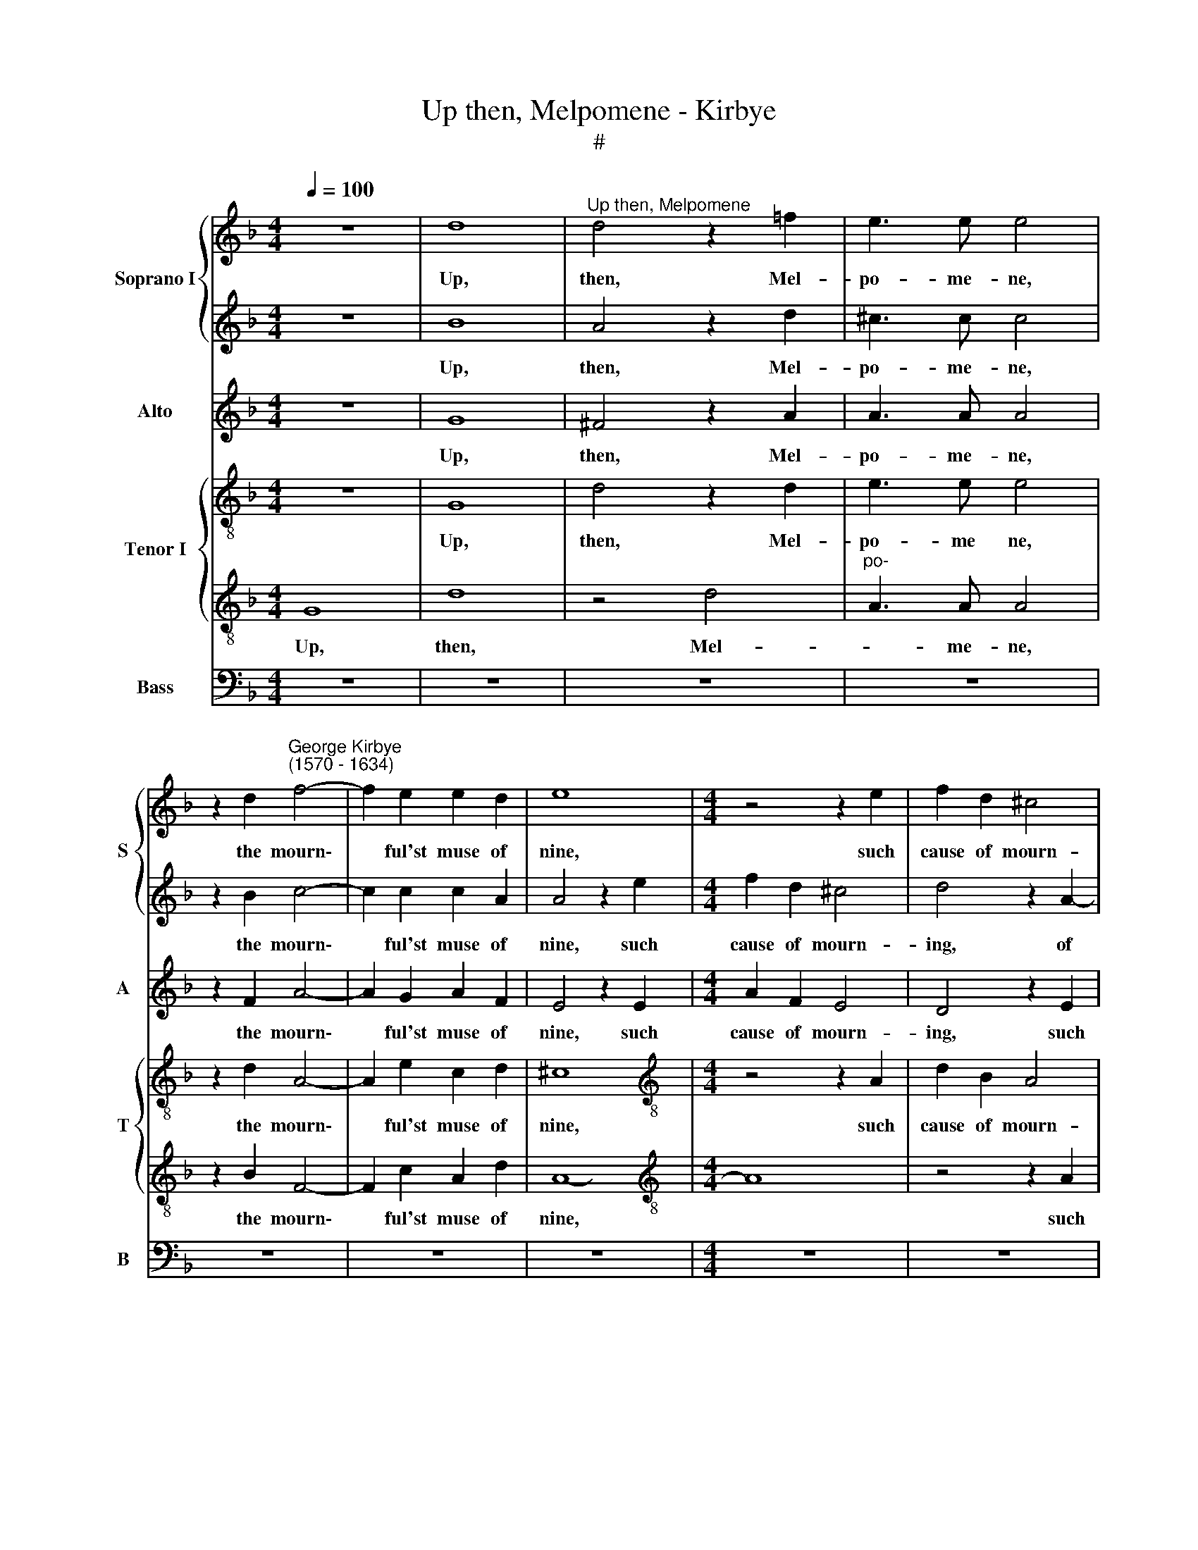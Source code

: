 X:1
T:Up then, Melpomene - Kirbye
T:#
%%score { 1 | 2 } 3 { 4 | 5 } 6
L:1/8
Q:1/4=100
M:4/4
K:F
V:1 treble nm="Soprano I" snm="S"
V:2 treble 
V:3 treble nm="Alto" snm="A"
V:4 treble-8 nm="Tenor I" snm="T"
V:5 treble-8 
V:6 bass nm="Bass" snm="B"
V:1
 z8 | d8 |"^Up then, Melpomene" d4 z2 !courtesy!=f2 | e3 e e4 | %4
w: |Up,|then, Mel-|po- me- ne,|
 z2 d2"^George Kirbye\n(1570 - 1634)" f4- | f2 e2 e2 d2 | e8 |[M:4/4] z4 z2 e2 | f2 d2 ^c4 | %9
w: the mourn\-|* ful'st muse of|nine,|such|cause of mourn-|
 d4 z2 A2- | A2 G2 A4 | z2 e2 f2 d2 | ^c4 d4 | z2 e4 d2 | (^c2 d4) c2 | d8 | z4 d4 | d3 d _e4- | %18
w: ing, of|* mourn- ing,|such cause of|mourn- ing|nev- er|had'st * a-|fore.|Up,|gris- ly ghosts,|
 e4 _e2 g2- | g2 g2 (f4- | f2 _e2) d4 | =e8 | c2 AB c2 d2 | B6 _e2 | d6 d2 | d8 | z8 | %27
w: * and up|* my rue\-|* * ful|rime,|mat- ter of mirth now|shalt thou|have no|more,||
 A2 FG A2 B2 | G2 G2 c4- | c4 B4 | A4 z2 d2 | B8 | c8 | F4 z2 f2 | f3 f f2 d2 | d8 | z4 z2 d2- | %37
w: mat- ter of mirth now|shalt thou have|* no|more, for|dead|she|is, that|mirth thee made of|yore:|Di\-|
 dc B2 A2 G2 | ^F2 G2 D4 | z4 z2 d2- | dc B2 A2 G2 | ^F2 G2 D2 d2- | dc B2 A2 A2 | B3 G B2 c2 | %44
w: * do, my dear, a-|las, is dead,|Di-|* do, my dear, a-|las is dead, Di\-|* do, my dear, a-|las, a- las, is|
 d2 z2 z4 | z2 g3 f _e2 | d6 G2 | A6 D2 | D8 | z4 z2 d2- | d2 ^c2 d2 f2 | e3 e d4 | z4 z2 a2- | %53
w: dead,|Di- do, my|dear, a-|las is|dead.|Dead|* and li- eth|wrapt in lead,|dead|
 a2 e2 f2 e2- | e2 d4 ^c2 | d8- | d8 | z8 | z8 | z4 g4 | _e6 e2 | d8 | z4 z2 d2 | =f3 f e2 e2 | %64
w: * and li- eth|* wrapt in|lead.||||O,|hea- vy|hearse,|let|stream- ing tears be|
 (dcB)A G2 F2 | E4 z4 | z8 | z8 | z4 z2 A2 | B3 B A4 | z2 c2 (BAG)F | E2 A2 A4- | A8 | z8 | z8 | %75
w: pour\- * * ed out in|store,|||let|stream- ing tears|be pour\- * * ed|out in store.||||
 z4 A4 | B6 B2 | A8 | z4 G4- | G4 c4- |[Q:1/4=84] c4 (=B2 A2) | !fermata!=B8 |] %82
w: O,|care- ful|verse,|O,|* care\-|* ful *|verse.|
V:2
 z8 | B8 | A4 z2 d2 | ^c3 c c4 | z2 B2 c4- | c2 c2 c2 A2 | A4 z2 e2 |[M:4/4] f2 d2 ^c4 | %8
w: |Up,|then, Mel-|po- me- ne,|the mourn\-|* ful'st muse of|nine, such|cause of mourn-|
 d4 z2 A2- | A2 G2 A2 e2 | f2 d2 ^c4 | d4 z2 A2- | A2 A2 F4 | B8 | A8- | A8 | z4 B4 | B3 B B4- | %18
w: ing, of|* mourn- ing, such|cause of mourn-|ing nev\-|* er had'st|a-|fore.||Up,|gris- ly ghosts,|
 B4 z4 | _e2 e4 d2- | d2 c4 =B2 | c8 | A2 FG A2 B2 | G3 A B2 (c2- | c2 B2 A4) | =B4 z4 | z8 | %27
w: |and up my|* rue- ful|rime,|mat- ter of mirth now|shalt thou have no||more,||
 c2 AB c2 d2 | B4 _e4 | d6 d2 | d8 | z4 g4 | _e6 e2 | d4 z2 d2 | c3 c c2 B2 | A4 z4 | z8 | %37
w: mat- ter of mirth now|shalt thou|have no|more,|for|dead she|is, that|mirth thee made of|yore:||
 z2 d3 c B2 | A2 G2 ^F2 G2 | D4 z4 | z2 d3 c B2 | A2 G2 ^F2 G2 | D8- | D4 z4 | z2 g3 f _e2 | %45
w: Di- do, my|dear, a- las, is|dead,|Di- do, my|dear, a- las, is|dead,||Di- do, my|
 d4 c4 | A4 d4 | d8 | z4 z2 d2- | d2 A2 B2 G2 | (A3 G F2) D2 | A4 z2 d2- | d2 ^c2 d2 f2 | %53
w: dear, a-|las, is|dead.|Dead|* and li- eth|wrapt * * in|lead, dead|* and li- eth|
 e3 e d2 c2 | c2 A2 A3 A | A8 | z4 g4 | _e6 e2 | d8 | z8 | z4 A4 | ^F4 G4 | A4 z2 A2 | d3 d c2 c2 | %64
w: wrapt in lead, and|li- eth wrapt in|lead.|O,|hea- vy|hearse,||O,|hea- vy|hearse, let|stream- ing tears be|
 (BAG)F E2 A2 | A8- | A4 z4 | z8 | z8 | z2 d2 f3 f | e2 e2 (dcB)A | G2 F2 (E4 | ^F4) z4 | z8 | z8 | %75
w: pour\- * * ed out in|store,||||let stream- ing|tears be pour\- * * ed|out in store.||||
 z4 d4 | d6 d2 | d8 | z4 d4 | _e8- | e4 d4 | !fermata!d8 |] %82
w: O,|care- ful|verse,|O,|care\-|* ful|verse.|
V:3
 z8 | G8 | ^F4 z2 A2 | A3 A A4 | z2 F2 A4- | A2 G2 A2 F2 | E4 z2 E2 |[M:4/4] A2 F2 E4 | D4 z2 E2 | %9
w: |Up,|then, Mel-|po- me- ne,|the mourn\-|* ful'st muse of|nine, such|cause of mourn-|ing, such|
 F2 D2 (^C4 | D4) E4 | z2 G2 A2 F2 | E4 D4 | G6 F2 | (E2 D2) E4 | ^F8 | z4 D4 | D3 D G4- | %18
w: cause of mourn\-|* ing,|such cause of|mourn- ing|nev- er|had'st * a-|fore.|Up,|gris- ly ghosts,|
 G4 G2 G2- | G2 c2 A4 | G8 | G8 | z8 | G2 _EF G2 A2 | ^F2 G2 G2 F2 | G8 | D2 B,C D2 _E2 | C6 F2 | %28
w: * and up|* my rue-|ful|rime,||mat- ter of mirth now|shalt thou have no|more,|mat- ter of mirth now|shalt thou|
 _E2 G2 G4 | z2 A2 A2 G2 | (^F2 G4) F2 | G4 G4 | G4 C4 | D4 z2 B2 | A3 A A2 G2 | ^F4 z2 =F2 | %36
w: have no more,|now shalt thou|have * no|more, for|dead she|is, that|mirth thee made of|yore, that|
 F3 F F2 D2 | D8 | z2 d3 c B2 | A2 G2 ^F2 G2 | D8 | z2 d3 c B2 | A2 G2 G2 ^F2 | G8 | z8 | %45
w: mirth thee made of|yore:|Di- do, my|dear, a- las, is|dead,|Di- do, my|dear, a- las, is|dead,||
 z2 B3 A G2 | ^F4 z2 G2 | G4 ^F4 | G8 | z8 | z4 z2 A2- | A2 E2 F2 D2 | E3 E D4 | z2 A4 G2 | %54
w: Di- do, my|dear, a-|las, is|dead.||Dead|* and li- eth|wrapt in lead,|dead and|
 A2 F2 E3 E | D8 | z8 | z4 c4 | A6 A2 | G8 | z4 A4- | A4 G4- | G2 G2 ^F4 | z2 D2 A3 A | %64
w: li- eth wrapt in|lead.||O,|hea- vy|hearse,|O,|* hea\-|* vy hearse,|let stream- ing|
 F2 D2 E2 D2 | D2 ^C2 D2 A2 | c3 c B2 B2 | (AGF)E D2 (G2- | ^F2 G4 F2) | G4 z2 D2 | A3 A F2 D2 | %71
w: tears be pour- ed|out in store, let|stream- ing tears be|pour\- * * ed out in||store, let|stream- ing tears be|
 E2 D2 D2 ^C2 | D8 | z2 A2 F2 D2 | E2 D2 ^C4- | C4 A4 | G6 G2 | ^F4 D4 | G8- | G4 G4 | G8- | %81
w: pour- ed out in|store,|be pour- ed|out in store,|* O,|care- ful|verse, O,|care\-|* ful|verse.|
 !fermata!G8 |] %82
w: |
V:4
 z8 | G8 | d4 z2 d2 | e3 e e4 | z2 d2 A4- | A2 e2 c2 d2 | ^c8 |[M:4/4][K:treble-8] z4 z2 A2 | %8
w: |Up,|then, Mel-|po- me ne,|the mourn\-|* ful'st muse of|nine,|such|
 d2 B2 A4 | D4 z2 A2 | d2 B2 A2 A2 | z2 B2 c2 A2 | e2 ^c2 z2 (d2- | d2 ef g4- | g2) f2 e2 e2 | %15
w: cause of mourn-|ing, such|cause of mourn- ing,|such cause of|mourn- ing nev\-||* er had'st a-|
 d4 z2 d2 | d3 d f4- | f4 z2 B2 | B3 B _e4 | z2 _e2 c2 d2 | (=B2 c2 d2) d2 | c8 | f2 ag f2 B2 | %23
w: fore. Up,|gris- ly ghosts,|* up|gris- ly ghosts,|and up my|rue\- * * ful|rime,|mat- ter of mirth now|
 _e6 c2 | d4 d4 | G8 | B2 GA B2 c2 | A6 d2 | G4 G4 | d8 | z8 | G4 B4- | B4 A4 | B4 z2 B2 | %34
w: shalt thou|have no|more,|mat- ter of mirth now|shalt thou|have no|more,||for dead|* she|is, that|
 f3 f f2 g2 | d4 z2 d2 | c3 c c2 B2 | A4 z2 d2- | dc B2 A2 G2 | ^F2 G2 D4 | z4 z2 d2- | %41
w: mirth thee made of|yore, that|mirth thee made of|yore: Di\-|* do, my dear, a-|las, is dead,|Di\-|
 dc B2 A2 G2 | ^F2 G2 (A4 | G2) B3 A G2 | d2 c2 d2 G2 | G4 z2 G2 | d6 d2 | d8 | z2 d4 B2 | %49
w: * do, my dear, a-|las, is dead,|* Di- do, my|dear, a- las, is|dead, a-|las, ls|dead.|Dead and|
 d2 f2 (e2 d2) | e4 d4 | z2 a4 g2 | a2 e2 f2 d2 | A4 z4 | z4 a4 | ^f6 f2 | g8- | g4 a4 | ^f6 f2 | %59
w: li- eth wrapt *|in lead,|dead and|li- eth wrapt in|lead.|O,|hea- vy|hearse,|* O,|hea- vy|
 d8 | z4 c4 | A4 d4 | d8 | z8 | z8 | z2 e2 f3 f | e2 c2 d2 e2 | f6 _e2 | d8 | z2 G2 d3 d | %70
w: hearse,|O,|hea- vy|hearse,|||let stream- ing|tears be pour- ed|out in|store,|let stream- ing|
 A2 A2 B3 B | c2 d2 A4 | z2 d2 =f3 f | e2 e2 (dcB)A | G2 F2 E4- | E4 d4 | d6 d2 | d8 | z4 d4 | %79
w: tears be pour- ed|out in store,|let stream- ing|tears be pour\- * * ed|out in store,|* O,|care- ful|verse,|O,|
 c8- | c4 d4 | !fermata!d8 |] %82
w: care\-|* ful|verse.|
V:5
 G8 | d8 | z4 d4 |"^po-" A3 A A4 | z2 B2 F4- | F2 c2 A2 d2 | A8- |[M:4/4][K:treble-8] A8 | %8
w: Up,|then,|Mel-|* me- ne,|the mourn\-|* ful'st muse of|nine,||
 z4 z2 A2 | d2 B2 A4 | D4 z2 A2 | d2 B2 A2 A2 | z4 d4- | d2 c2 B4 | (^c2 A2) A4- | A8 | z8 | %17
w: such|cause of mourn-|ing, such|cause of mourn- ing|nev\-|* er had'st|a\- * fore.|||
 z2 B2 B3 B | _e8 | B2 c4 A2 | d2 G2 G4- | G8 | z8 | z8 | z8 | z4 d2 _Bc | d3 c B2 G2 | A3 G F4 | %28
w: Up, gris- ly|ghosts,|and up my|rue- ful rime,|||||mat- ter of|mirth now shalt thou|have no more,|
 G2 _EF G2 A2 | ^F6 G2 | D4 A4 | G4 z2 _E2 | _E6 C2 | F8 | z8 | z4 B4 | A3 A A2 G2 | ^F6 G2 | D8 | %39
w: mat- ter of mirth now|shalt thou|have no|more, for|dead she|is||that|mirth thee made of|yore, of|yore:|
 z2 d3 c B2 | A2 G2 ^F2 G2 | D8- | D8 | z2 G3 F _E2 | D2 (G2 AB) c2 | d2 G2 c4- | c4 B4 | A8 | G8 | %49
w: Di- do, my|dear, a- las, is|dead,||Di- do, my|dear, a\- * * las,|is dead, a\-|* las|is|dead.|
 z8 | z4 z2 d2- | d2 ^c2 d2 B2 | A3 A D4 | z2 A2 F2 c2 | A6 A2 | A4 d4 | =B8 | c8 | d8 | z4 d4- | %60
w: |Dead|* and li- eth|wrapt in lead,|and li- eth|wrap'd in|lead. O,|hea-|vy|hearse,|O,|
 d4 c4- | c4 B4 | A4 z2 d2 | d3 d A2 A2 | B3 B c2 d2 | A4 z4 | z2 A2 B3 B | c2 c2 (d2 cB | %68
w: * hea\-|* vy|hearse, let|stream- ing tears be|pour- ed out in|store,|let stream- ing|tears be pour\- * *|
 A2) G2 A2 A2 | G4 z4 | z8 | z8 | z2 A2 d3 d | c2 c2 (BAG)F | E2 A2 A4- | A4 ^F4 | B6 G2 | A4 A4 | %78
w: * ed out in|store,|||let stream- ing|tears be pour\- * * ed|out in store,|* O,|care- ful|verse, O,|
 G8- | G4 G4 | G8- | !fermata!G8 |] %82
w: care\-|* ful|verse.||
V:6
 z8 | z8 | z8 | z8 | z8 | z8 | z8 |[M:4/4] z8 | z8 | z8 | z4 z2 A,2 | B,2 G,2 F,3 G, | A,4 B,4 | %13
w: ||||||||||Such|cause of mourn- ing|nev- er|
 G,8 | A,8 | D,8 | z4 B,,4 | B,,3 B,, _E,4- | E,4 _E,2 E,2- | E,2 C,2 F,4 | G,8 | C,8 | z8 | z8 | %24
w: had'st|a-|fore.|Up|gris- ly ghosts,|* and up|* my rue-|ful|rime,|||
 z8 | z8 | G,2 B,A, G,2 C,2 | F,6 B,,2 | _E,4 C,4 | D,8 | z4 D,4 | _E,8 | C,8 | B,,8 | z8 | %35
w: ||mat- ter of mirth now|shalt thou|have no|more,|for|dead|she|is,||
 z4 B,,4 | F,3 F, F,2 G,2 | D,8 | z4 z2 D2- | DC B,2 A,2 G,2 | ^F,2 G,2 D,4 | z8 | z8 | %43
w: that|mirth thee made of|yore:|Di\-|* do, my dear, a-|las, is dead,|||
 z4 z2 G,2- | G,F, _E,2 D,2 C,2 | B,,4 C,4 | D,8- | D,8 | z4 G,4- | G,2 F,2 G,2 B,2 | A,3 A, D,4 | %51
w: Di\-|* do, my dear, a-|las, is|dead.||Dead|* and li- eth|wrapt in lead,|
 z8 | z4 z2 D,2- | D,2 ^C,2 D,2 E,2 | F,3 G, A,4 | D,8 | z8 | z8 | z4 D,4 | =B,,8 | C,8 | D,8- | %62
w: |dead|* and li- eth|wrap- ped in|lead.|||O,|hea-|vy|hearse,|
 D,8 | z8 | z8 | z4 z2 D,2 | A,3 A, G,2 G,2 | (F,E,D,)C, B,,2 C,2 | D,8 | z8 | z8 | z4 z2 A,,2 | %72
w: |||let|stream- ing tears be|pour\- * * ed out in|store,|||let|
 D,6 D,2 | A,,2 A,,2 B,,3 B,, | C,2 D,2 A,,4- | A,,4 D,4 | G,6 G,2 | D,4 D,4 | =B,,8 | C,8 | %80
w: stream- ing|tears be pour- ed|out in store,|* O,|care- ful|verse, O,|care-|ful|
 G,,8- | !fermata!G,,8 |] %82
w: verse.||

